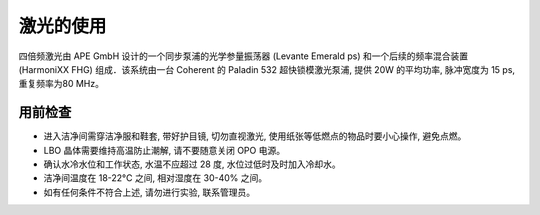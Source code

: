 激光的使用
==================================

四倍频激光由 APE GmbH 设计的一个同步泵浦的光学参量振荡器 (Levante Emerald ps) 和一个后续的频率混合装置 (HarmoniXX FHG) 组成．该系统由一台 Coherent
的 Paladin 532 超快锁模激光泵浦, 提供 20W 的平均功率, 脉冲宽度为 15 ps, 重复频率为80 MHz。

.. image:: /_static/激光布局.png
  :width: 600
  :align: center

.. image:: /_static/出射激光.png
  :width: 500
  :align: center

用前检查
^^^^^^^^^^^^^^^^
- 进入洁净间需穿洁净服和鞋套, 带好护目镜, 切勿直视激光, 使用纸张等低燃点的物品时要小心操作, 避免点燃。

- LBO 晶体需要维持高温防止潮解, 请不要随意关闭 OPO 电源。

- 确认水冷水位和工作状态, 水温不应超过 28 度, 水位过低时及时加入冷却水。

- 洁净间温度在 18-22°C 之间, 相对湿度在 30-40% 之间。

- 如有任何条件不符合上述, 请勿进行实验, 联系管理员。